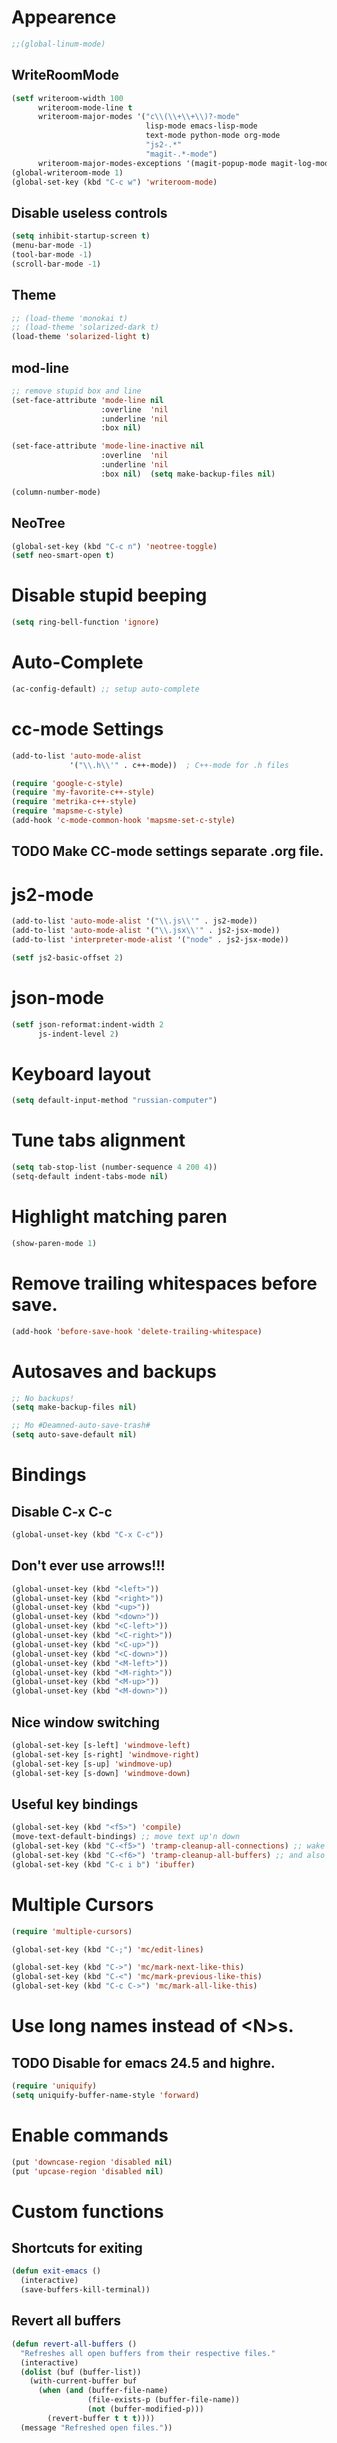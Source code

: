 * Appearence
#+begin_src emacs-lisp
  ;;(global-linum-mode)
#+end_src
** WriteRoomMode
#+begin_src emacs-lisp
    (setf writeroom-width 100
          writeroom-mode-line t
          writeroom-major-modes '("c\\(\\+\\+\\)?-mode"
                                  lisp-mode emacs-lisp-mode
                                  text-mode python-mode org-mode
                                  "js2-.*"
                                  "magit-.*-mode")
          writeroom-major-modes-exceptions '(magit-popup-mode magit-log-mode))
    (global-writeroom-mode 1)
    (global-set-key (kbd "C-c w") 'writeroom-mode)
#+end_src
** Disable useless controls
#+begin_src emacs-lisp
  (setq inhibit-startup-screen t)
  (menu-bar-mode -1)
  (tool-bar-mode -1)
  (scroll-bar-mode -1)
#+end_src

** Theme
#+begin_src emacs-lisp
  ;; (load-theme 'monokai t)
  ;; (load-theme 'solarized-dark t)
  (load-theme 'solarized-light t)
#+end_src

** mod-line
#+begin_src emacs-lisp
  ;; remove stupid box and line
  (set-face-attribute 'mode-line nil
                      :overline  'nil
                      :underline 'nil
                      :box nil)

  (set-face-attribute 'mode-line-inactive nil
                      :overline  'nil
                      :underline 'nil
                      :box nil)  (setq make-backup-files nil)

  (column-number-mode)
#+end_src

** NeoTree
#+begin_src emacs-lisp
  (global-set-key (kbd "C-c n") 'neotree-toggle)
  (setf neo-smart-open t)
#+end_src
* Disable stupid beeping
#+begin_src emacs-lisp
  (setq ring-bell-function 'ignore)
#+end_src

* Auto-Complete
#+begin_src emacs-lisp
  (ac-config-default) ;; setup auto-complete
#+end_src

* cc-mode Settings
#+begin_src emacs-lisp
  (add-to-list 'auto-mode-alist
               '("\\.h\\'" . c++-mode))  ; C++-mode for .h files

  (require 'google-c-style)
  (require 'my-favorite-c++-style)
  (require 'metrika-c++-style)
  (require 'mapsme-c-style)
  (add-hook 'c-mode-common-hook 'mapsme-set-c-style)
#+end_src

** TODO Make CC-mode settings separate .org file.

* js2-mode
#+begin_src emacs-lisp
  (add-to-list 'auto-mode-alist '("\\.js\\'" . js2-mode))
  (add-to-list 'auto-mode-alist '("\\.jsx\\'" . js2-jsx-mode))
  (add-to-list 'interpreter-mode-alist '("node" . js2-jsx-mode))

  (setf js2-basic-offset 2)
#+end_src
* json-mode
#+begin_src emacs-lisp
  (setf json-reformat:indent-width 2
        js-indent-level 2)
#+end_src
* Keyboard layout
#+begin_src emacs-lisp
  (setq default-input-method "russian-computer")
#+end_src

* Tune tabs alignment
#+begin_src emacs-lisp
  (setq tab-stop-list (number-sequence 4 200 4))
  (setq-default indent-tabs-mode nil)
#+end_src

* Highlight matching paren
#+begin_src emacs-lisp
  (show-paren-mode 1)
#+end_src

* Remove trailing whitespaces before save.
#+begin_src emacs-lisp
  (add-hook 'before-save-hook 'delete-trailing-whitespace)
#+end_src

* Autosaves and backups
#+begin_src emacs-lisp
  ;; No backups!
  (setq make-backup-files nil)

  ;; Mo #Deamned-auto-save-trash#
  (setq auto-save-default nil)
#+end_src

* Bindings
** Disable C-x C-c
#+begin_src emacs-lisp
  (global-unset-key (kbd "C-x C-c"))
#+end_src
** Don't ever use arrows!!!
#+begin_src emacs-lisp
   (global-unset-key (kbd "<left>"))
   (global-unset-key (kbd "<right>"))
   (global-unset-key (kbd "<up>"))
   (global-unset-key (kbd "<down>"))
   (global-unset-key (kbd "<C-left>"))
   (global-unset-key (kbd "<C-right>"))
   (global-unset-key (kbd "<C-up>"))
   (global-unset-key (kbd "<C-down>"))
   (global-unset-key (kbd "<M-left>"))
   (global-unset-key (kbd "<M-right>"))
   (global-unset-key (kbd "<M-up>"))
   (global-unset-key (kbd "<M-down>"))
#+end_src

** Nice window switching
#+begin_src emacs-lisp
   (global-set-key [s-left] 'windmove-left)
   (global-set-key [s-right] 'windmove-right)
   (global-set-key [s-up] 'windmove-up)
   (global-set-key [s-down] 'windmove-down)
#+end_src

** Useful key bindings
#+begin_src emacs-lisp
  (global-set-key (kbd "<f5>") 'compile)
  (move-text-default-bindings) ;; move text up'n down
  (global-set-key (kbd "C-<f5>") 'tramp-cleanup-all-connections) ;; wake up after server came back
  (global-set-key (kbd "C-<f6>") 'tramp-cleanup-all-buffers) ;; and also kill all tramp buffers
  (global-set-key (kbd "C-c i b") 'ibuffer)
#+end_src

* Multiple Cursors
#+begin_src emacs-lisp
  (require 'multiple-cursors)

  (global-set-key (kbd "C-;") 'mc/edit-lines)

  (global-set-key (kbd "C->") 'mc/mark-next-like-this)
  (global-set-key (kbd "C-<") 'mc/mark-previous-like-this)
  (global-set-key (kbd "C-c C->") 'mc/mark-all-like-this)
#+end_src

* Use long names instead of <N>s.
** TODO Disable for emacs 24.5 and highre.
#+begin_src emacs-lisp
  (require 'uniquify)
  (setq uniquify-buffer-name-style 'forward)
#+end_src

* Enable commands
#+begin_src emacs-lisp
  (put 'downcase-region 'disabled nil)
  (put 'upcase-region 'disabled nil)
#+end_src

* Custom functions
** Shortcuts for exiting
#+begin_src emacs-lisp
  (defun exit-emacs ()
    (interactive)
    (save-buffers-kill-terminal))
#+end_src
** Revert all buffers
#+begin_src emacs-lisp
  (defun revert-all-buffers ()
    "Refreshes all open buffers from their respective files."
    (interactive)
    (dolist (buf (buffer-list))
      (with-current-buffer buf
        (when (and (buffer-file-name)
                   (file-exists-p (buffer-file-name))
                   (not (buffer-modified-p)))
          (revert-buffer t t t))))
    (message "Refreshed open files."))
#+end_src

** Smart home
#+begin_src emacs-lisp
     (defun My-smart-home () "Odd home to beginning of line, even home to beginning of text/code."
    (interactive)
    (if (and (eq last-command 'My-smart-home)
             (/= (line-beginning-position) (point)))
        (beginning-of-line)
      (beginning-of-line-text)))

  (global-set-key [home] 'My-smart-home)
#+end_src

** New empty buffer
#+begin_src emacs-lisp
  (defun my::new-buffer ()
    "Create new empty buffer"
    (interactive)
    (set-window-buffer (selected-window)
                       (let* ((next-name (generate-new-buffer-name "*untitled*"))
                              (users-buffer-name (read-string
                                                  (format "Buffer name (default %s): " next-name)
                                                  nil nil next-name)))
                         (generate-new-buffer users-buffer-name))))
#+end_src
*** TODO Make new buffer inherit projectile mode too
** Rename both file and buffer
#+begin_src emacs-lisp
  (defun rename-this-buffer-and-file ()
    "Renames current buffer and file it is visiting."
    (interactive)
    (let ((name (buffer-name))
          (filename (buffer-file-name)))
      (if (not (and filename (file-exists-p filename)))
          (error "Buffer '%s' is not visiting a file!" name)
        (let ((new-name (read-file-name "New name: " filename)))
          (cond ((get-buffer new-name)
                 (error "A buffer named '%s' already exists!" new-name))
                (t
                 (rename-file filename new-name 1)
                 (set-visited-file-name new-name)
                 (set-buffer-modified-p nil)
                 (message "File '%s' successfully renamed to '%s'"
                          name (file-name-nondirectory new-name))))))))


  (defun rename-file-and-buffer ()
    "Rename the current buffer and file it is visiting."
    (interactive)
    (let ((filename (buffer-file-name)))
      (if (not (and filename (file-exists-p filename)))
          (message "Buffer is not visiting a file!")
        (let ((new-name (read-file-name "New name: " filename)))
          (cond
           ((vc-backend filename) (vc-rename-file filename new-name))
           (t
            (rename-file filename new-name t)
            (set-visited-file-name new-name t t)))))))
#+end_src
* Unused
;; Setup cider, a repl mode for clojure, and more
;; (add-hook 'cider-mode-hook 'cider-turn-on-eldoc-mode)
;; (setq nrepl-hide-special-buffers t) ;; hiding special buffers
;; (etq cider-repl-tab-command 'indent-for-tab-command) ;; tab ke behaviour in repl

** Speedbar
;; Dear speedbar, please show me all files,
;; not just those you know
(custom-set-variables
 '(speedbar-show-unknown-files t))

(defun my-sr-speedbar-toggle-and-select ()
  (interactive)
  (sr-speedbar-toggle)
  (sr-speedbar-select-window))
* Fix input echoing in python
#+begin_src emacs-lisp
  (add-hook 'inferior-python-mode-hook
            (lambda () (setf comint-process-echoes t)))
#+end_src
* Setup env
Setup env as so like emacs was started from a command line.
#+begin_src emacs-lisp
  (when (memq window-system '(mac ns))
    (exec-path-from-shell-initialize))
#+end_src
* SLIME
#+begin_src emacs-lisp
  (setf slime-contribs '(slime-repl))
  (setf slime-lisp-implementations
        '((sbcl ("sbcl"))))
#+end_src
* Helm: The only way of doing things!
#+begin_src emacs-lisp
  (require 'helm-config)
  (helm-mode 1)
  (define-key global-map [remap find-file] 'helm-find-files)
  (define-key global-map [remap occur] 'helm-occur)
  (define-key global-map [remap list-buffers] 'helm-buffers-list)
  (define-key global-map [remap dabbrev-expand] 'helm-dabbrev)
  (global-set-key (kbd "M-x") 'helm-M-x)
  (global-set-key (kbd "C-x b") 'helm-mini)
  (global-set-key (kbd "M-y") 'helm-show-kill-ring)
  (unless (boundp 'completion-in-region-function)
    (define-key lisp-interaction-mode-map [remap completion-at-point] 'helm-lisp-completion-at-point)
    (define-key emacs-lisp-mode-map       [remap completion-at-point] 'helm-lisp-completion-at-point))

  (setq
  ;; helm-split-window-in-side-p           t ; open helm buffer inside current window, not occupy whole other window
   helm-buffers-fuzzy-matching           t ; fuzzy matching buffer names when non--nil
   helm-move-to-line-cycle-in-source     t ; move to end or beginning of source when reaching top or bottom of source.
   helm-ff-search-library-in-sexp        t ; search for library in `require' and `declare-function' sexp.
   helm-scroll-amount                    8 ; scroll 8 lines other window using M-<next>/M-<prior>
   helm-ff-file-name-history-use-recentf t)
#+end_src

* TODO [0/1] Projectile (Navigete easelly inside project: .gin, .svn, ...)
  - [ ] Whould it better to make this a child of a Helm entry?
#+begin_src emacs-lisp
  (setq projectile-enable-caching t)
  (projectile-global-mode)
  (setq projectile-completion-system 'helm)
  (helm-projectile-on)
  (setf projectile-use-git-grep t)
#+end_src
* Ace
#+begin_src emacs-lisp
  (global-set-key (kbd "C-c j") 'ace-jump-mode)
  ;; Override default C-x o behavior.
  (global-set-key (kbd "C-x o") 'ace-window)
  (setf aw-dispatch-always nil)
#+end_src
* Customize Meta and Control Keys
#+begin_src emacs-lisp
  (when (eq system-type 'darwin)
    (setq mac-option-modifier 'control)
    (setq mac-command-modifier 'meta))
#+end_src

* org-mode
** Bindings
#+begin_src emacs-lisp
  (global-set-key (kbd "C-c a") 'org-agenda)
#+end_src
** List of additional LaTeX packages
#+begin_src emacs-lisp
  (if (version< (org-version) "8")
      (progn
        (require 'org-latex)
        (setq org-export-latex-listings t)
        (add-to-list 'org-export-latex-packages-alist '("" "cmap" t))
        (add-to-list 'org-export-latex-packages-alist '("english,russian" "babel" t)))
    (progn
      (require 'ox-latex)
      (setq org-latex-listings t)
      (add-to-list 'org-latex-packages-alist '("" "cmap" t))
      (add-to-list 'org-latex-packages-alist '("english,russian" "babel"))))
#+end_src
** org-habit
#+begin_src emacs-lisp
  (add-to-list 'org-modules 'org-habit)
  (require 'org-habit)
#+end_src
